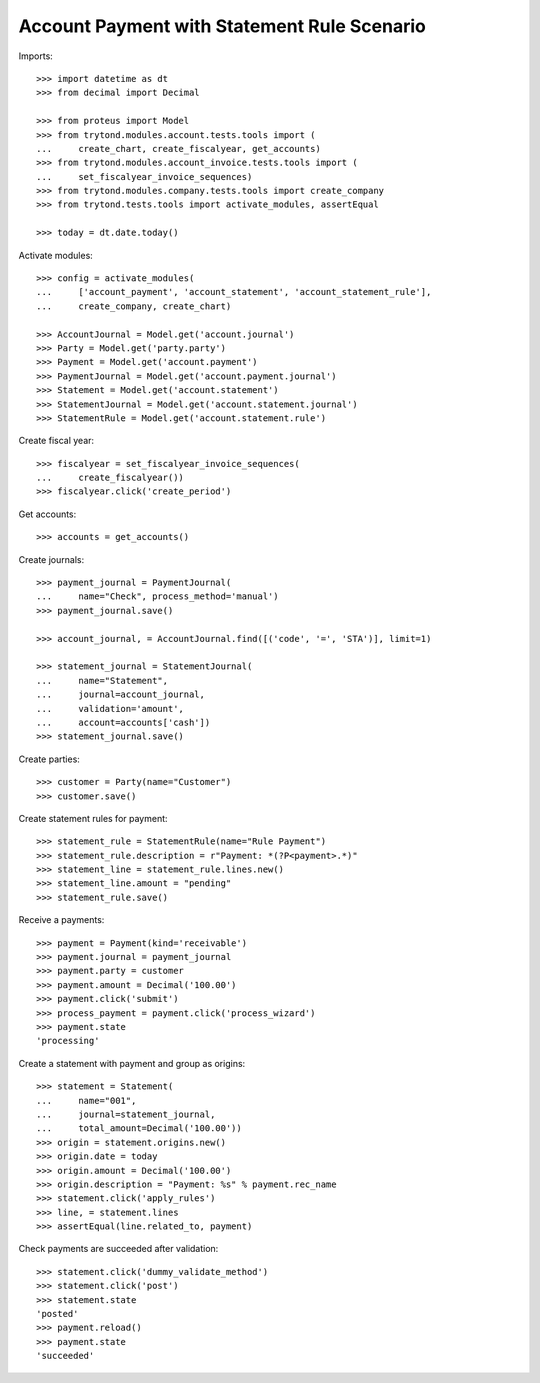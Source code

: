 ============================================
Account Payment with Statement Rule Scenario
============================================

Imports::

    >>> import datetime as dt
    >>> from decimal import Decimal

    >>> from proteus import Model
    >>> from trytond.modules.account.tests.tools import (
    ...     create_chart, create_fiscalyear, get_accounts)
    >>> from trytond.modules.account_invoice.tests.tools import (
    ...     set_fiscalyear_invoice_sequences)
    >>> from trytond.modules.company.tests.tools import create_company
    >>> from trytond.tests.tools import activate_modules, assertEqual

    >>> today = dt.date.today()

Activate modules::

    >>> config = activate_modules(
    ...     ['account_payment', 'account_statement', 'account_statement_rule'],
    ...     create_company, create_chart)

    >>> AccountJournal = Model.get('account.journal')
    >>> Party = Model.get('party.party')
    >>> Payment = Model.get('account.payment')
    >>> PaymentJournal = Model.get('account.payment.journal')
    >>> Statement = Model.get('account.statement')
    >>> StatementJournal = Model.get('account.statement.journal')
    >>> StatementRule = Model.get('account.statement.rule')

Create fiscal year::

    >>> fiscalyear = set_fiscalyear_invoice_sequences(
    ...     create_fiscalyear())
    >>> fiscalyear.click('create_period')

Get accounts::

    >>> accounts = get_accounts()

Create journals::

    >>> payment_journal = PaymentJournal(
    ...     name="Check", process_method='manual')
    >>> payment_journal.save()

    >>> account_journal, = AccountJournal.find([('code', '=', 'STA')], limit=1)

    >>> statement_journal = StatementJournal(
    ...     name="Statement",
    ...     journal=account_journal,
    ...     validation='amount',
    ...     account=accounts['cash'])
    >>> statement_journal.save()

Create parties::

    >>> customer = Party(name="Customer")
    >>> customer.save()

Create statement rules for payment::

    >>> statement_rule = StatementRule(name="Rule Payment")
    >>> statement_rule.description = r"Payment: *(?P<payment>.*)"
    >>> statement_line = statement_rule.lines.new()
    >>> statement_line.amount = "pending"
    >>> statement_rule.save()

Receive a payments::

    >>> payment = Payment(kind='receivable')
    >>> payment.journal = payment_journal
    >>> payment.party = customer
    >>> payment.amount = Decimal('100.00')
    >>> payment.click('submit')
    >>> process_payment = payment.click('process_wizard')
    >>> payment.state
    'processing'

Create a statement with payment and group as origins::

    >>> statement = Statement(
    ...     name="001",
    ...     journal=statement_journal,
    ...     total_amount=Decimal('100.00'))
    >>> origin = statement.origins.new()
    >>> origin.date = today
    >>> origin.amount = Decimal('100.00')
    >>> origin.description = "Payment: %s" % payment.rec_name
    >>> statement.click('apply_rules')
    >>> line, = statement.lines
    >>> assertEqual(line.related_to, payment)

Check payments are succeeded after validation::

    >>> statement.click('dummy_validate_method')
    >>> statement.click('post')
    >>> statement.state
    'posted'
    >>> payment.reload()
    >>> payment.state
    'succeeded'
